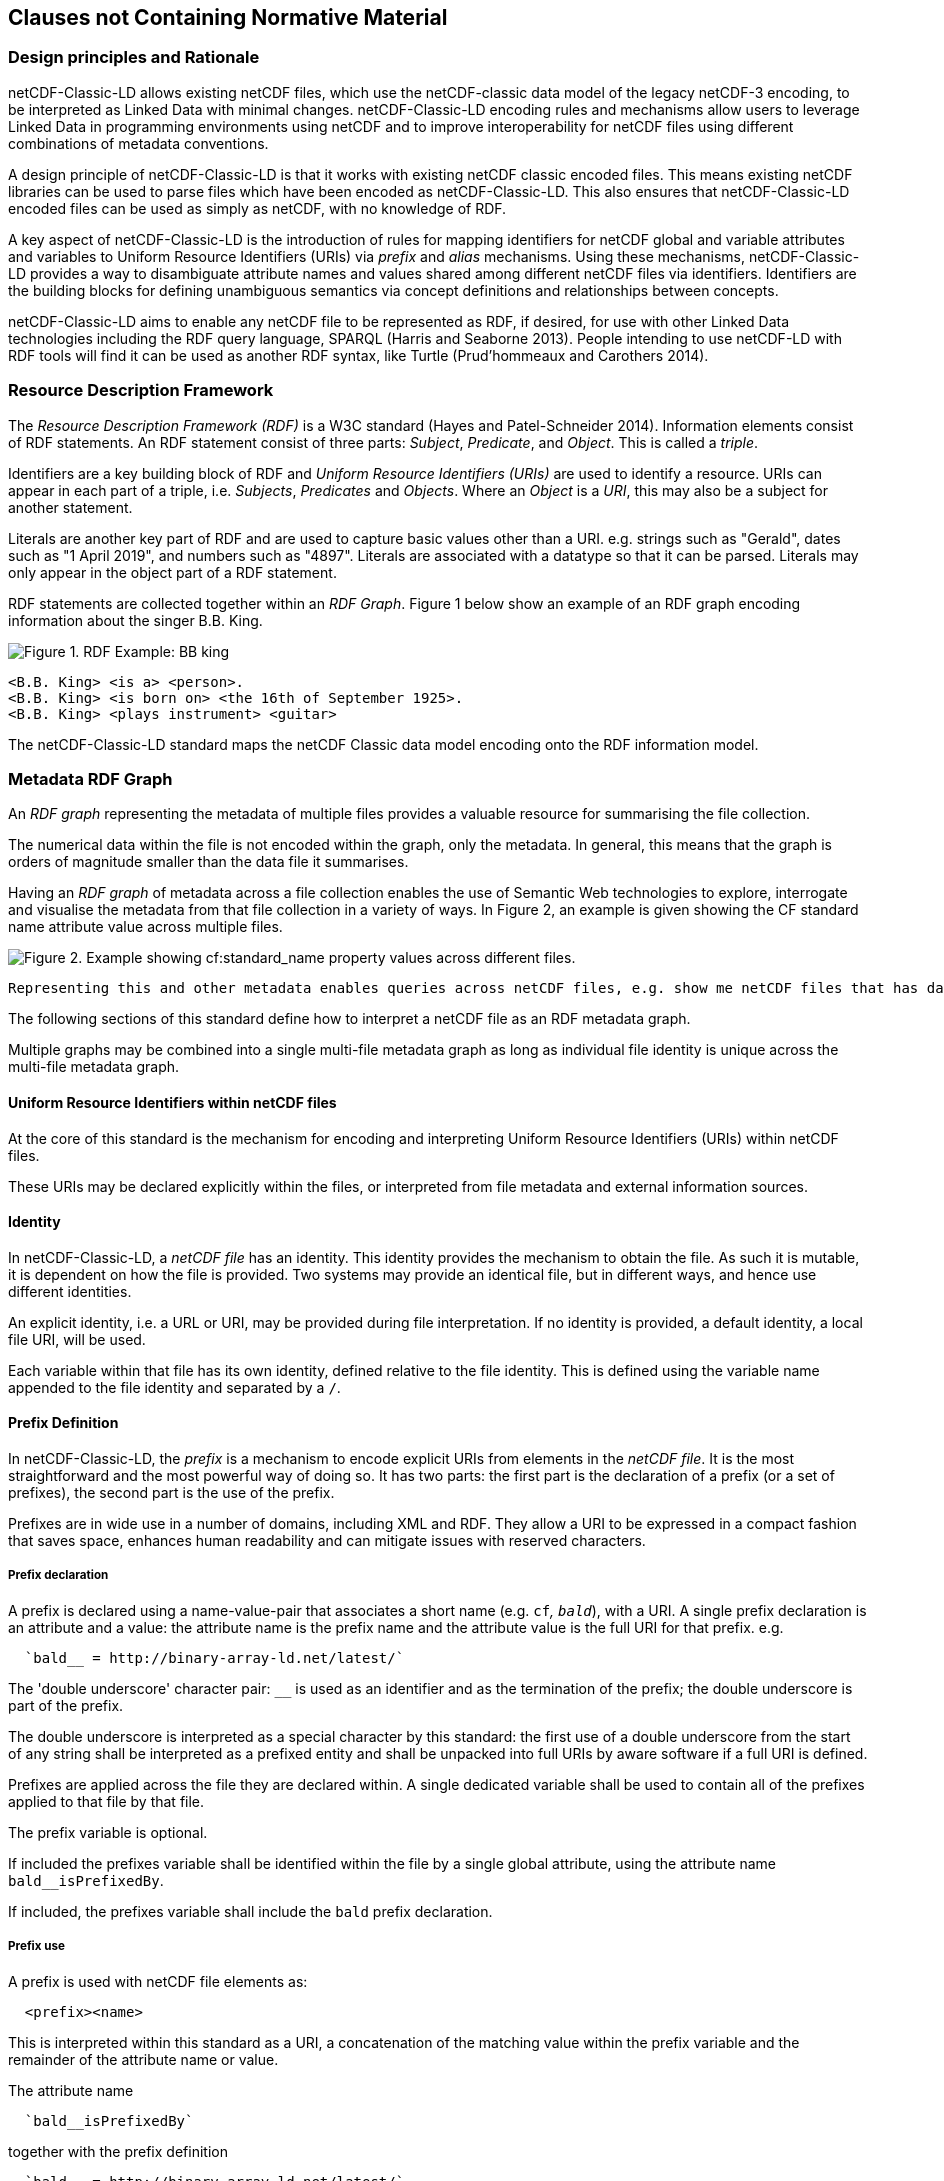== Clauses not Containing Normative Material

=== Design principles and Rationale ===

netCDF-Classic-LD allows existing netCDF files, which use the netCDF-classic data model of the legacy netCDF-3 encoding, to be interpreted as Linked Data with minimal changes. netCDF-Classic-LD encoding rules and mechanisms allow users to leverage Linked Data in programming environments using netCDF and to improve interoperability for netCDF files using different combinations of metadata conventions.

A design principle of netCDF-Classic-LD is that it works with existing netCDF classic encoded files. This means existing netCDF libraries can be used to parse files which have been encoded as netCDF-Classic-LD. This also ensures that netCDF-Classic-LD encoded files can be used as simply as netCDF, with no knowledge of RDF.

A key aspect of netCDF-Classic-LD is the introduction of rules for mapping identifiers for netCDF global and variable attributes and variables to Uniform Resource Identifiers (URIs) via _prefix_ and _alias_ mechanisms. Using these mechanisms, netCDF-Classic-LD provides a way to disambiguate attribute names and values shared among different netCDF files via identifiers. Identifiers are the building blocks for defining unambiguous semantics via concept definitions and relationships between concepts.

netCDF-Classic-LD aims to enable any netCDF file to be represented as RDF, if desired, for use with other Linked Data technologies including the RDF query language, SPARQL (Harris and Seaborne 2013). People intending to use netCDF-LD with RDF tools will find it can be used as another RDF syntax, like Turtle (Prud'hommeaux and Carothers 2014).


=== Resource Description Framework

The _Resource Description Framework (RDF)_ is a W3C standard (Hayes and Patel-Schneider 2014).  Information elements consist of RDF statements. An RDF statement consist of three parts: _Subject_, _Predicate_, and _Object_. This is called a _triple_.

Identifiers are a key building block of RDF and _Uniform Resource Identifiers (URIs)_ are used to identify a resource. URIs can appear in each part of a triple, i.e. _Subjects_, _Predicates_ and _Objects_. Where an _Object_ is a _URI_, this may also be a subject for another statement.

Literals are another key part of RDF and are used to capture basic values other than a URI. e.g. strings such as "Gerald", dates such as "1 April 2019", and numbers such as "4897". Literals are associated with a datatype so that it can be parsed. Literals may only appear in the object part of a RDF statement. 

RDF statements are collected together within an _RDF Graph_. Figure 1 below show an example of an RDF graph encoding information about the singer B.B. King.

image::images/bb-king-rdf-example.png[Figure 1. RDF Example: BB king]

```
<B.B. King> <is a> <person>.
<B.B. King> <is born on> <the 16th of September 1925>. 
<B.B. King> <plays instrument> <guitar>
```

The netCDF-Classic-LD standard maps the netCDF Classic data model encoding onto the RDF information model.


=== Metadata RDF Graph

An _RDF graph_ representing the metadata of multiple files provides a valuable resource for summarising the file collection.

The numerical data within the file is not encoded within the graph, only the metadata.  In general, this means that the graph is orders of magnitude smaller than the data file it summarises.

Having an _RDF graph_ of metadata across a file collection enables the use of Semantic Web technologies to explore, interrogate and visualise the metadata from that file collection in a variety of ways. In Figure 2, an example is given showing the CF standard name attribute value across multiple files.


image::images/metadata-across-files-example.png[Figure 2. Example showing cf:standard_name property values across different files.]

 Representing this and other metadata enables queries across netCDF files, e.g. show me netCDF files that has data values on  `sea_surface_temperature`.

The following sections of this standard define how to interpret a netCDF file as an RDF metadata graph.

Multiple graphs may be combined into a single multi-file metadata graph as long as individual file identity is unique across the multi-file metadata graph.

==== Uniform Resource Identifiers within netCDF files

At the core of this standard is the mechanism for encoding and interpreting Uniform Resource Identifiers (URIs) within netCDF files.

These URIs may be declared explicitly within the files, or interpreted from file metadata and external information sources.


==== Identity

In netCDF-Classic-LD, a _netCDF file_ has an identity.  This identity provides the mechanism to obtain the file.  As such it is mutable, it is dependent on how the file is provided.  Two systems may provide an identical file, but in different ways, and hence use different identities.

An explicit identity, i.e. a URL or URI, may be provided during file interpretation.  If no identity is provided, a default identity, a local file URI, will be used.

Each variable within that file has its own identity, defined relative to the file identity.  This is defined using the variable name appended to the file identity and separated by a ``/``.

==== Prefix Definition

In netCDF-Classic-LD, the _prefix_ is a mechanism to encode explicit URIs from elements in the _netCDF file_. It is the most straightforward and the most powerful way of doing so. It has two parts: the first part is the declaration of a prefix (or a set of prefixes), the second part is the use of the prefix.

Prefixes are in wide use in a number of domains, including XML and RDF. They allow a URI to be expressed in a compact fashion that saves space, enhances human readability and can mitigate issues with reserved characters.

===== Prefix declaration

A prefix is declared using a name-value-pair that associates a short name (e.g. `cf__`, `bald__`), with a URI. A single prefix declaration is an attribute and a value: the attribute name is the prefix name and the attribute value is the full URI for that prefix. e.g.

----
  `bald__ = http://binary-array-ld.net/latest/`
----

The 'double underscore' character pair: `__` is used as an identifier and as the termination of the prefix; the double underscore is part of the prefix.

The double underscore is interpreted as a special character by this standard: the first use of a double underscore from the start of any string shall be interpreted as a prefixed entity and shall be unpacked into full URIs by aware software if a full URI is defined.

Prefixes are applied across the file they are declared within.  A single dedicated variable shall be used to contain all of the prefixes applied to that file by that file.

The prefix variable is optional.

If included the prefixes variable shall be identified within the file by a single global attribute, using the attribute name `bald__isPrefixedBy`.

If included, the prefixes variable shall include the `bald` prefix declaration.

===== Prefix use

A prefix is used with netCDF file elements as:
----
  <prefix><name>
----

This is interpreted within this standard as a URI, a concatenation of the matching value within the prefix variable and the remainder of the attribute name or value.

The attribute name
----
  `bald__isPrefixedBy` 
----
together with the prefix definition
----
  `bald__ = http://binary-array-ld.net/latest/`
----
is interpreted as
----
  `bald__isPrefixedBy = http://binary-array-ld.net/latest/isPrefixedBy`
----

Prefixes shall end in a URI separator, either a `/` or a `#`.  

The following example, in netCDF Common Data Language (CDL), uses the link:++binary-array-ld.net++[binary-array-ld.net] and the `w3.org rdf-syntax-ns` vocabularies to describe a reference relationship between two variables.

----
netcdf tmpMwXy8U {
dimensions:
	pdim0 = 11 ;
	pdim1 = 17 ;
variables:
	int a_variable(pdim0, pdim1) ;
		parent_variable:rdf__type = "bald__Array" ;
		parent_variable:bald__references = "b_variable" ;
	int b_variable(pdim0, pdim1) ;
		child_variable:rdf__type = "bald__Reference" ;
		child_variable:bald__array = "b_variable" ;
	int prefix_list ;
		prefix_list:bald__ = "http://binary-array-ld.net/latest/" ;
		prefix_list:rdf__ = "http://www.w3.org/1999/02/22-rdf-syntax-ns#" ;

// global attributes:
		:bald__isPrefixedBy = "prefix_list" ;
}
----

In this example:

* `rdf__type` is interpreted as http://www.w3.org/1999/02/22-rdf-syntax-ns#type
* `bald__array` is interpreted as http://binary-array-ld.net/latest/array



==== Alias Definition

Alongside the definition of prefixes, explicit aliases may be defined via netCDF-Classic-LD conventions within the _netCDF file_, or as a scope for a _netCDF file_ during parsing.  Aliases enable controlled attribute names to be interpreted as URIs.

For an entity in an alias graph to be considered as an alias, the entity will define a RDF statement:

----
  <$entity> <http://purl.org/dc/terms/identified> "$Literal" .
----

The Literal object of this RDF statement is the alias name.

An alias that may be used as an attribute name alias shall define its Type as

----
  <$entity> <http://www.w3.org/1999/02/22-rdf-syntax-ns#type> <http://www.w3.org/1999/02/22-rdf-syntax-ns#Property> .
----

or

----
  <$entity> <http://www.w3.org/1999/02/22-rdf-syntax-ns#type> <http://www.w3.org/2002/07/owl#ObjectProperty> .
----


The alias mechanism is less flexible than the prefix mechanism. It does enable interpretation of atribute names directly, making it useful for existing standards and existing files.

Aliases are applied across the file they are declared for.

Aliases are declared as a set of RDF graphs. These RDF graphs are commonly provided as URIs, to be obtained during parsing and file metadata interpretation.

The RDF graphs shall be combined and treated as a single alias scope for the file.


==== Attribute Names

In order to map netCDF metadata to RDF, all global and variable attributes are interpreted as RDF statements.  This requires that all attribute names are interpreted as URIs.

A parsing process shall map attribute names to URIs using prefix definitions first, then map attribute names to URIs aliases.

An attribute name shall be mapped to an alias URI if, and only if, there is an exact match for the full attribute name as a `dct:notation` (expand to full uri) for an entity within the alias graph where that entity declares a RDF statement within its defining graph.

----
  <entity> <rdf:type> <rdfs:ObjectProperty> .
----

That defining graph needs to be provided to netCDF-Classic-LD aware software at the time of parsing the file, so that it can be interpreted.

An error is thrown if multiple aliases match an attribute name in a _netCDF file_ due to a conflict in unambiguously identifying the declared alias scope.

All remaining attribute names shall be mapped to local identifiers, using the file identity and variable identity (`ref{}`) to form a locally applicable URI.

==== Variable to Variable References

The value of an attribute may be a reference to another variable, or multiple variables, within the file.
The process of establishing identity for each variable within the file enables this reference to be interpreted as a URI.
In this way, the RDF approach to having objects that are links to subjects, chaining RDF statements into graphs, is implemented.

For a reference to be identified, the predicate that defines that reference must identify itself as suitable for variable to variable referencing.  No references will be inferred for predicates that do not identify themselves in this way.

To identify a predicate as a variable to variable reference predicate, that predicate shall provide a RDF statement that explicitly opts into this behaviour.  The simplest way to do this is to include the RDF statement.

----
  <{predicate}> rdfs:range bald:Subject .
----

This standard recognises that some vocabularies already use the rdfs:range for specific purposes.  To enable particular scenarios to be supported, then a subClassOf approach may be used.  This has potential implications for reasoning, so should be adopted only where it has value, and the implications are understood.  The simple statement above is the advised option where it can be implemented.

This standard shall infer a variable-to-variable reference where an `rdfs:range` target is also identifed as an `rdfs:subClassOf bald:Subject`.

----
  <{predicate}> rdfs:range <{AClass}> .
  <{AClass}> rdfs:subClassOf bald:Subject .
----


References to variables are implemented in netCDF files by defining the value of an attribute as the name of a variable, or as a space separated set of names of variables, or as a parenthesis bound space separated list of names of variables.

A set of references is explicitly unordered whilst a list of references is explicitly ordered.

CDL defining a set of references:
----
  int set_collection ;
    set_collection:bald__references = "data_variable1 data_variable2" ;
----

will be interpreted into RDF(turtle) as:
----
  ns1:set_collection a bald:Subject ;
      bald:references ns1:data_variable1_pdim0_ref,
                      ns1:data_variable2_pdim0_ref .
----


CDL defining a list of references:
----
  int list_collection ;
    list_collection:bald__references = "( data_variable1 data_variable2 )" ;
----

will be interpreted into RDF(turtle) as:
----
  ns1:list_collection a bald:Subject ;
      bald:references ( ns1:data_variable1_pdim0_ref ns1:data_variable2_pdim0_ref ) .
----

All variable names shall be within the file, or no references shall be interpreted.  There shall be no partial matching.

If such matching fails, the fall back option is to ignore the potential for references and leave the attribute value as a Literal.

==== Attribute Values

In RDF, objects may be Literals or URIs, therefore attribute values are conditionally interpreted as Literals or as URIs.

A parsing process shall map attribute values to URIs using identified prefixes first.

===== Attribute Variable References

The value of a variable attribute may be an internal reference to another variable within the file.

For a variable reference to be declared, three conditions shall be met.

Condition one: the value is a string which exactly matches the name of a variable within the file.

Condition two: the attribute name is already interpreted as a URI, defining an entity, external to the file.

Condition three: the attribute name entity declares and `<rdfs:range>` of `<bald:subject>`.

An identified attribute reference shall map the attribute value to the identify of the matched variable within the file.

This identification takes place after prefixes are identified and mapped.

===== Attribute Value Aliases

After prefix and reference interpretation, remaining attribute values are mapped to URIs using the alias graph.

An attribute value shall be mapped to an alias URI if and only if there is an exact match for the full attribute value as a `dct:notation` (expand to full uri) for an entity within the alias graph.

If multiple aliases match an attribute name, this is an error condition, the declared alias scope cannot be uniquely applied to the file.

===== Attribute Value Literals

All remaining attribute values shall be left unchanged and declared as instances of `<rdf:Literal>`.


=== NetCDF Dimensions

NetCDF makes strong inferences regarding how variables are defined by dimensions.

NetCDF files define named dimensions, `dims`.  Each dimension defines a size, which is used as an array dimension.  NetCDF Variables use dimensions to define their size and shape and to define some implicit references between each other.

NetCDF-Classic-LD uses the dimensions to interpret the size and shape of a variable array.

NetCDF-Classic-LD does not explicity encode the dimensions: only the sizing and referencing information.  In cases where dimensions do not have a netCDF coordinate variable defined, this results in the name of the dimension being lost.

Extensive Variables are variables defined with respect to one or more dimensions.

In netCDF-Classic-LD, the size and shape of each extensive variable is explicitly stored as a RDF statement made with respect to that variable.  The predicate bald:shape is used.  Objects of this predicate shall be `rdf:Literal` instances.

Each extensive variable shall be described by a RDF statement.

----
  <$entity> <http://binary-array-ld.net/latest/shape> ($d0 $d1 $d2)
----

where `$dn` is an integer, taken from the defined dimension size in the netCDF file and the count of the number of values is the dimensionality of the variable.

The object of this statement is an RDF List.


==== Variable References and Dimensions

NetCDF-Classic-LD uses the dimensions to interpret references between variables and to interpret how the shapes of the variable arrays relate.

Each variable reference between variables defined with respect to netCDF dimensions is assumed to be an array-to-array relationship and that the arrays can be broadcast to enable a common indexing approach.

This interpretation means that it can be expected that the child in the reference relationship can be viewed with the same dimensionality as the parent, with size one values for dimensions that are to be broadcast over.

Note: this is a key feature of netCDF dimensions: defining the size and commonality of array dimensions for variables.

In each case where a variable-to-variable reference is inferred within a netCDF file and both of the variables are defined with respect to one or more dimensions, the nature of that reference from the perspective of the arrays will be explicitly encoded within the RDF graph.

The inferencing of how array dimensions are matched and how this enables the interpretation of array broadcasting is subtle and implicit in netCDF, and specific to netCDF.

This information is unpacked and stored in a general fashion within the RDF graph.

All extensive variables have a shape encoded in the RDF graph.  In order to interpret references, it is commonly required that a RDF statement, similar to the shape, is encoded, showing the reshaped shape that an array needs to be in order to properly broadcast.
NetCDf-Classic-LD explicitly includes all reference RDF statements, even where the broadcast relationship can be inferred, for clarity and to aid comprehension.

A reshape array has the same total number of elements as the original array, but includes extra dimensions, of size 1, defining the order which the extensive dimensions are handled in.

To hold this information, netCDF-Classic-LD creates a new entity within the graph, representing this relationship, a `<$referenceEntity>`.

This `<$referenceEntity>` is referenced by the `<$parentEntity>` using the predicate `<http://binary-array-ld.net/latest/references>`, i.e.:

----
  <$parentEntity> <http://binary-array-ld.net/latest/references> <$referenceEntity>
----

The `<$referenceEntity>` is defined to be of type `<http://binary-array-ld.net/latest/Reference>` and is expected to carry a single reference to the child entity in the relationship and a `bald:childBroadcast` statement defining the expansion of the child array to the same shape as the parent. i.e.:

----
  <$referenceEntity> a <http://binary-array-ld.net/latest/Reference> ;
      <http://binary-array-ld.net/latest/childBroadcast> ($d1 $d2 $d3) ;
      <http://binary-array-ld.net/latest/array> <$childEntity> .
----

`$dn` are all defined to be integers.  The object of this RDF statement is an RDF list.

There is an optional statement predicate available: `<http://binary-array-ld.net/latest/childBroadcast>`, for the rare cases where both parent and child arrays have to be broadcast to a common shape. 

===== Mismatched reference 

Where metadata schemes provide further variable reference predicates, it is possible for variable-to-variable references to be defined where a broadcast relationship does not exist.

Applications may treat mismatches between reference definitions and the ability to broadcast as warning conditions, and skip the creation of RDF statements, or as error conditions, and fail to create a graph.  This is an implementation detail.

==== NetCDF Coordinate Variables

NetCDF defines a special type of variable, called a _Coordinate Variable_, which is identified by being one-dimensional and having the same name as the single dimension used to size the variable.

NetCDF-Classic_LD interprets Coordinate Variables as a case of variable referencing and includes entries as `bald:references` statements. 


==== Worked Example

Here the definition of a netCDF file, in CDL, with all data array elements set as missing, is presented. It is followed by an RDF graph interpretation of the netCDF, illustrating many of the interpretation features desribed in this chapter.

----
netcdf multi_array_reference.cdl {
dimensions:
	pdim0 = 11 ;
	pdim1 = 17 ;
variables:
        int prefix_list ;
  		prefix_list:bald__ = "http://binary-array-ld.net/latest/" ;
		prefix_list:metce__ = "http://codes.wmo.int/common/observation-type/METCE/2013/" ;
  		prefix_list:rdf__ = "http://www.w3.org/1999/02/22-rdf-syntax-ns#" ;
		
	int data_variable1(pdim0, pdim1) ;
		data_variable1:bald__references = "location_variable" ;
		data_variable1:long_name = "Gerald";
		data_variable1:obtype = "metce__SamplingObservation";

        int data_variable2(pdim0, pdim1) ;
		data_variable2:bald__references = "location_variable" ;
		data_variable2:long_name = "Imelda";
		data_variable2:obtype = "metce__SamplingObservation";

        int pdim0(pdim0) ;

        int pdim1(pdim1) ;

	int location_variable(pdim0, pdim1) ;
		location_variable:bald__references = "location_reference_system" ;

	int location_reference_system;
		location_reference_system:pcode = "4897";

	int set_collection ;
	        set_collection:bald__references = "data_variable1 data_variable2" ;

	int list_collection ;
	        list_collection:bald__references = "( data_variable1 data_variable2 )" ;


// global attributes:
		:bald__isPrefixedBy = "prefix_list" ;

}
----

According to this standard, the netCDF file as defined above is interpreted into RDF, in the terse triple language (TTL) as

----
@prefix bald: <http://binary-array-ld.net/latest/> .
@prefix metce: <http://codes.wmo.int/common/observation-type/METCE/2013/> .
@prefix rdf: <http://www.w3.org/1999/02/22-rdf-syntax-ns#> .
@prefix rdfs: <http://www.w3.org/2000/01/rdf-schema#> .
@prefix this: <file://CDL/multi_array_reference.cdl/> .
@prefix xml: <http://www.w3.org/XML/1998/namespace> .
@prefix xsd: <http://www.w3.org/2001/XMLSchema#> .

<file://CDL/multi_array_reference.cdl> a bald:Container ;
    bald:contains this:data_variable1,
        this:data_variable1_pdim0_ref,
        this:data_variable1_pdim1_ref,
        this:data_variable2,
        this:data_variable2_pdim0_ref,
        this:data_variable2_pdim1_ref,
        this:list_collection,
        this:location_reference_system,
        this:location_variable,
        this:location_variable_pdim0_ref,
        this:location_variable_pdim1_ref,
        this:pdim0,
        this:pdim1,
        this:set_collection ;
    bald:isPrefixedBy "prefix_list" .

this:list_collection a bald:Subject ;
    bald:references ( this:data_variable1 this:data_variable2 ) .

this:set_collection a bald:Subject ;
    bald:references this:data_variable1,
        this:data_variable2 .

this:data_variable1_pdim0_ref a bald:Reference,
        bald:Subject ;
    bald:array this:pdim0 ;
    bald:childBroadcast ( 11 1 ) .

this:data_variable1_pdim1_ref a bald:Reference,
        bald:Subject ;
    bald:array this:pdim1 ;
    bald:childBroadcast ( 1 17 ) .

this:data_variable2_pdim0_ref a bald:Reference,
        bald:Subject ;
    bald:array this:pdim0 ;
    bald:childBroadcast ( 11 1 ) .

this:data_variable2_pdim1_ref a bald:Reference,
        bald:Subject ;
    bald:array this:pdim1 ;
    bald:childBroadcast ( 1 17 ) .

this:location_reference_system a bald:Subject ;
    this:pcode "4897" .

this:location_variable_pdim0_ref a bald:Reference,
        bald:Subject ;
    bald:array this:pdim0 ;
    bald:childBroadcast ( 11 1 ) .

this:location_variable_pdim1_ref a bald:Reference,
        bald:Subject ;
    bald:array this:pdim1 ;
    bald:childBroadcast ( 1 17 ) .

this:data_variable1 a bald:Array ;
    this:long_name "Gerald" ;
    this:obtype metce:SamplingObservation ;
    bald:references this:data_variable1_pdim0_ref,
        this:data_variable1_pdim1_ref,
        this:location_variable ;
    bald:shape ( 11 17 ) .

this:data_variable2 a bald:Array ;
    this:long_name "Imelda" ;
    this:obtype metce:SamplingObservation ;
    bald:references this:data_variable2_pdim0_ref,
        this:data_variable2_pdim1_ref,
        this:location_variable ;
    bald:shape ( 11 17 ) .

this:location_variable a bald:Array ;
    bald:references this:location_reference_system,
        this:location_variable_pdim0_ref,
        this:location_variable_pdim1_ref ;
    bald:shape ( 11 17 ) .

this:pdim0 a bald:Array,
        bald:Reference ;
    bald:array this:pdim0 ;
    bald:shape ( 11 ) .

this:pdim1 a bald:Array,
        bald:Reference ;
    bald:array this:pdim1 ;
    bald:shape ( 17 ) .

----

